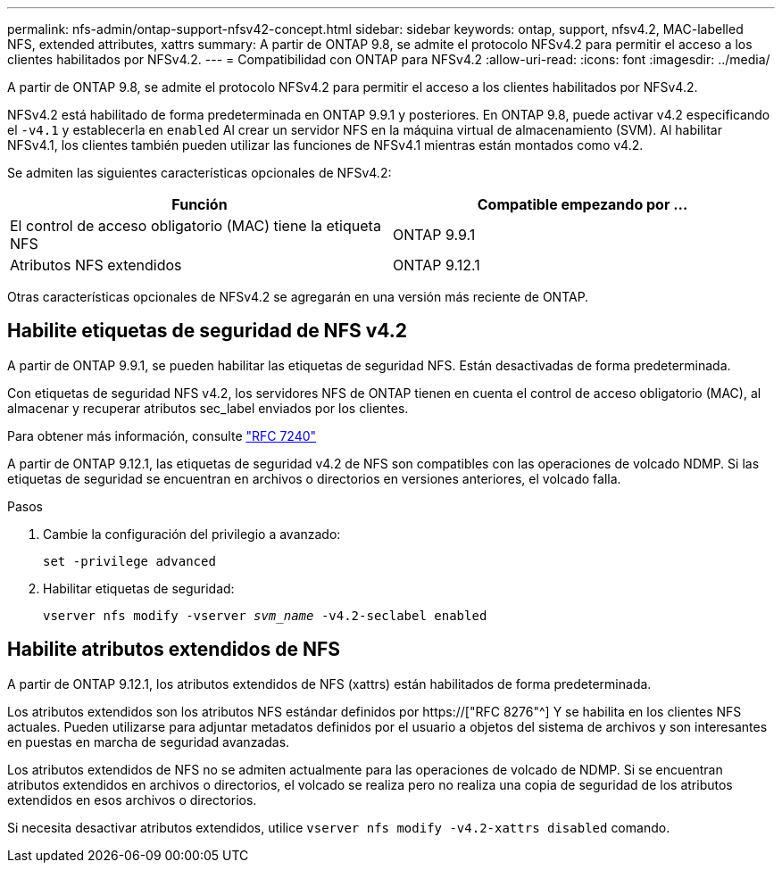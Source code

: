 ---
permalink: nfs-admin/ontap-support-nfsv42-concept.html 
sidebar: sidebar 
keywords: ontap, support, nfsv4.2, MAC-labelled NFS, extended attributes, xattrs 
summary: A partir de ONTAP 9.8, se admite el protocolo NFSv4.2 para permitir el acceso a los clientes habilitados por NFSv4.2. 
---
= Compatibilidad con ONTAP para NFSv4.2
:allow-uri-read: 
:icons: font
:imagesdir: ../media/


[role="lead"]
A partir de ONTAP 9.8, se admite el protocolo NFSv4.2 para permitir el acceso a los clientes habilitados por NFSv4.2.

NFSv4.2 está habilitado de forma predeterminada en ONTAP 9.9.1 y posteriores. En ONTAP 9.8, puede activar v4.2 especificando el `-v4.1` y establecerla en `enabled` Al crear un servidor NFS en la máquina virtual de almacenamiento (SVM). Al habilitar NFSv4.1, los clientes también pueden utilizar las funciones de NFSv4.1 mientras están montados como v4.2.

Se admiten las siguientes características opcionales de NFSv4.2:

[cols="2*"]
|===
| Función | Compatible empezando por ... 


 a| 
El control de acceso obligatorio (MAC) tiene la etiqueta NFS
 a| 
ONTAP 9.9.1



 a| 
Atributos NFS extendidos
 a| 
ONTAP 9.12.1

|===
Otras características opcionales de NFSv4.2 se agregarán en una versión más reciente de ONTAP.



== Habilite etiquetas de seguridad de NFS v4.2

A partir de ONTAP 9.9.1, se pueden habilitar las etiquetas de seguridad NFS. Están desactivadas de forma predeterminada.

Con etiquetas de seguridad NFS v4.2, los servidores NFS de ONTAP tienen en cuenta el control de acceso obligatorio (MAC), al almacenar y recuperar atributos sec_label enviados por los clientes.

Para obtener más información, consulte link:https://tools.ietf.org/html/rfc7204["RFC 7240"^]

A partir de ONTAP 9.12.1, las etiquetas de seguridad v4.2 de NFS son compatibles con las operaciones de volcado NDMP. Si las etiquetas de seguridad se encuentran en archivos o directorios en versiones anteriores, el volcado falla.

.Pasos
. Cambie la configuración del privilegio a avanzado:
+
``set -privilege advanced``

. Habilitar etiquetas de seguridad:
+
``vserver nfs modify -vserver _svm_name_ -v4.2-seclabel enabled``





== Habilite atributos extendidos de NFS

A partir de ONTAP 9.12.1, los atributos extendidos de NFS (xattrs) están habilitados de forma predeterminada.

Los atributos extendidos son los atributos NFS estándar definidos por https://["RFC 8276"^] Y se habilita en los clientes NFS actuales. Pueden utilizarse para adjuntar metadatos definidos por el usuario a objetos del sistema de archivos y son interesantes en puestas en marcha de seguridad avanzadas.

Los atributos extendidos de NFS no se admiten actualmente para las operaciones de volcado de NDMP. Si se encuentran atributos extendidos en archivos o directorios, el volcado se realiza pero no realiza una copia de seguridad de los atributos extendidos en esos archivos o directorios.

Si necesita desactivar atributos extendidos, utilice ``vserver nfs modify -v4.2-xattrs disabled`` comando.
